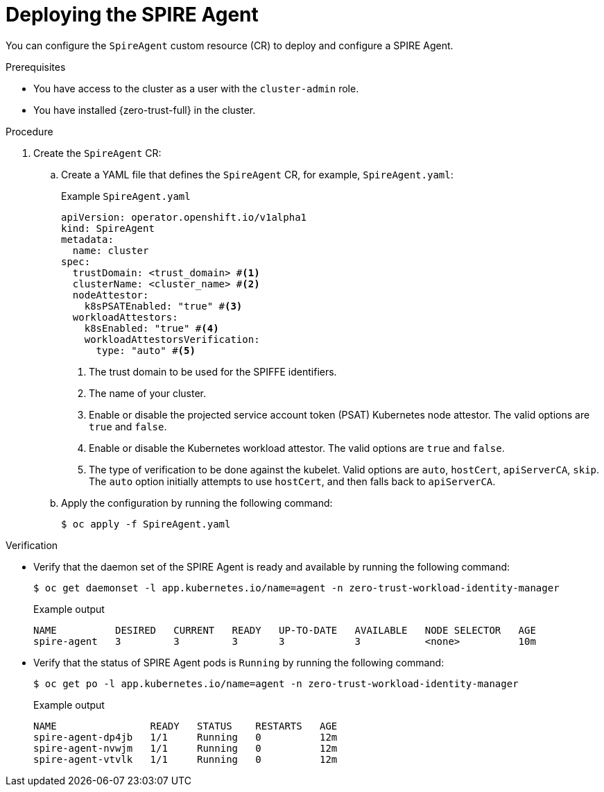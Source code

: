 // Module included in the following assemblies:
//
// * security/zero_trust_workload_identity_manageer/zero-trust-manager-configuration.adoc

:_mod-docs-content-type: PROCEDURE
[id="zero-trust-manager-spire-agent-config_{context}"]
= Deploying the SPIRE Agent

You can configure the `SpireAgent` custom resource (CR) to deploy and configure a SPIRE Agent.

.Prerequisites

* You have access to the cluster as a user with the `cluster-admin` role.

* You have installed {zero-trust-full} in the cluster.

.Procedure

. Create the `SpireAgent` CR:

.. Create a YAML file that defines the `SpireAgent` CR, for example, `SpireAgent.yaml`:
+

.Example `SpireAgent.yaml`
+
[source,yaml]
----
apiVersion: operator.openshift.io/v1alpha1
kind: SpireAgent
metadata:
  name: cluster
spec:
  trustDomain: <trust_domain> #<1>
  clusterName: <cluster_name> #<2>
  nodeAttestor:
    k8sPSATEnabled: "true" #<3>
  workloadAttestors:
    k8sEnabled: "true" #<4>
    workloadAttestorsVerification:
      type: "auto" #<5>
----
<1> The trust domain to be used for the SPIFFE identifiers.
<2> The name of your cluster.
<3> Enable or disable the projected service account token (PSAT) Kubernetes node attestor. The valid options are `true` and `false`.
<4> Enable or disable the Kubernetes workload attestor. The valid options are `true` and `false`.
<5> The type of verification to be done against the kubelet. Valid options are `auto`, `hostCert`, `apiServerCA`, `skip`. The `auto` option initially attempts to use `hostCert`, and then falls back to `apiServerCA`.

.. Apply the configuration by running the following command:
+
[source, terminal]
----
$ oc apply -f SpireAgent.yaml
----

.Verification

* Verify that the daemon set of the SPIRE Agent is ready and available by running the following command:
+
[source,terminal]
----
$ oc get daemonset -l app.kubernetes.io/name=agent -n zero-trust-workload-identity-manager
----
+

.Example output
[source,terminal]
----
NAME          DESIRED   CURRENT   READY   UP-TO-DATE   AVAILABLE   NODE SELECTOR   AGE
spire-agent   3         3         3       3            3           <none>          10m
----

* Verify that the status of SPIRE Agent pods is `Running` by running the following command:
+
[source,terminal]
----
$ oc get po -l app.kubernetes.io/name=agent -n zero-trust-workload-identity-manager
----
+

.Example output
[source,terminal]
----
NAME                READY   STATUS    RESTARTS   AGE
spire-agent-dp4jb   1/1     Running   0          12m
spire-agent-nvwjm   1/1     Running   0          12m
spire-agent-vtvlk   1/1     Running   0          12m
----
